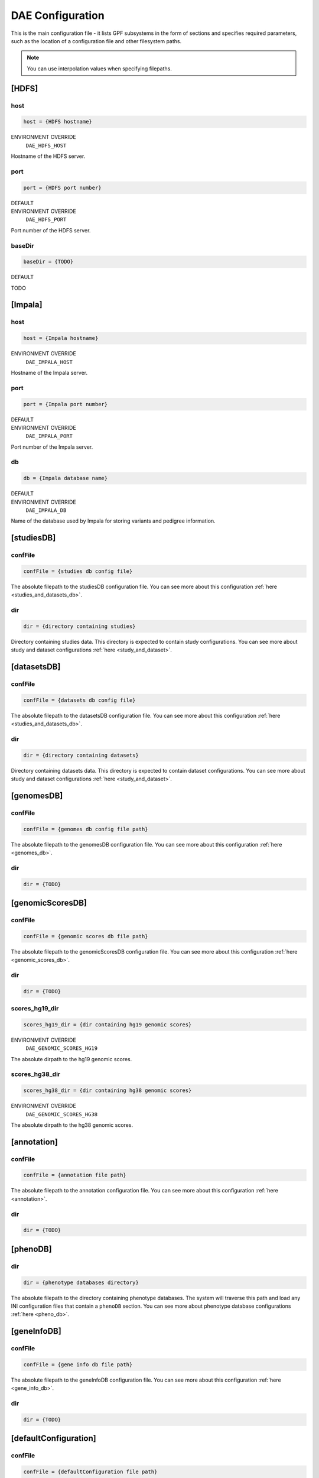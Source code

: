 DAE Configuration
=================

This is the main configuration file - it lists GPF subsystems in the form of
sections and specifies required parameters, such as the location of a
configuration file and other filesystem paths.

.. note::
  You can use interpolation values when specifying filepaths.


[HDFS]
------

host
____

.. code-block:: ini

  host = {HDFS hostname}

ENVIRONMENT OVERRIDE
  ``DAE_HDFS_HOST``

Hostname of the HDFS server.

port
____

.. code-block:: ini

  port = {HDFS port number}

DEFAULT
  .. exec::
    from dae.configuration.dae_config_parser import DAEConfigParser

    print(f"``{DAEConfigParser.DEFAULT_SECTION_VALUES['HDFS']['port']}``")

ENVIRONMENT OVERRIDE
  ``DAE_HDFS_PORT``

Port number of the HDFS server.

baseDir
_______

.. code-block:: ini

  baseDir = {TODO}

DEFAULT
  .. exec::
    from dae.configuration.dae_config_parser import DAEConfigParser

    print(f"``{DAEConfigParser.DEFAULT_SECTION_VALUES['HDFS']['baseDir']}``")

TODO

[Impala]
--------

host
____

.. code-block:: ini

  host = {Impala hostname}

ENVIRONMENT OVERRIDE
  ``DAE_IMPALA_HOST``

Hostname of the Impala server.

port
____

.. code-block:: ini

  port = {Impala port number}

DEFAULT
  .. exec::
    from dae.configuration.dae_config_parser import DAEConfigParser

    print(f"``{DAEConfigParser.DEFAULT_SECTION_VALUES['Impala']['port']}``")

ENVIRONMENT OVERRIDE
  ``DAE_IMPALA_PORT``

Port number of the Impala server.

db
__

.. code-block:: ini

  db = {Impala database name}

DEFAULT
  .. exec::
    from dae.configuration.dae_config_parser import DAEConfigParser

    print(f"``{DAEConfigParser.DEFAULT_SECTION_VALUES['Impala']['db']}``")

ENVIRONMENT OVERRIDE
  ``DAE_IMPALA_DB``

Name of the database used by Impala for storing variants and pedigree
information.

[studiesDB]
-----------

confFile
________

.. code-block:: ini

  confFile = {studies db config file}

The absolute filepath to the studiesDB configuration file. You can see more
about this configuration :ref:`here <studies_and_datasets_db>`.

dir
___

.. code-block:: ini

  dir = {directory containing studies}

Directory containing studies data. This directory is expected to contain study
configurations. You can see more about study and dataset configurations
:ref:`here <study_and_dataset>`.

[datasetsDB]
------------

confFile
________

.. code-block:: ini

  confFile = {datasets db config file}

The absolute filepath to the datasetsDB configuration file. You can see more
about this configuration :ref:`here <studies_and_datasets_db>`.

dir
___

.. code-block:: ini

  dir = {directory containing datasets}

Directory containing datasets data. This directory is expected to contain
dataset configurations. You can see more about study and dataset configurations
:ref:`here <study_and_dataset>`.

[genomesDB]
-----------

confFile
________

.. code-block:: ini

  confFile = {genomes db config file path}

The absolute filepath to the genomesDB configuration file. You can see
more about this configuration :ref:`here <genomes_db>`.

dir
___

.. code-block:: ini

  dir = {TODO}

[genomicScoresDB]
-----------------

confFile
________

.. code-block:: ini

  confFile = {genomic scores db file path}

The absolute filepath to the genomicScoresDB configuration file. You can see
more about this configuration :ref:`here <genomic_scores_db>`.

dir
___

.. code-block:: ini

  dir = {TODO}

scores_hg19_dir
_______________

.. code-block:: ini

  scores_hg19_dir = {dir containing hg19 genomic scores}

ENVIRONMENT OVERRIDE
  ``DAE_GENOMIC_SCORES_HG19``

The absolute dirpath to the hg19 genomic scores.

scores_hg38_dir
_______________

.. code-block:: ini

  scores_hg38_dir = {dir containing hg38 genomic scores}

ENVIRONMENT OVERRIDE
  ``DAE_GENOMIC_SCORES_HG38``

The absolute dirpath to the hg38 genomic scores.

[annotation]
------------

confFile
________

.. code-block:: ini

  confFile = {annotation file path}

The absolute filepath to the annotation configuration file. You can see more
about this configuration :ref:`here <annotation>`.

dir
___

.. code-block:: ini

  dir = {TODO}

[phenoDB]
---------

dir
___

.. code-block:: ini

  dir = {phenotype databases directory}

The absolute filepath to the directory containing phenotype databases.
The system will traverse this path and load any INI configuration
files that contain a ``phenoDB`` section. You can see more about phenotype
database configurations :ref:`here <pheno_db>`.

[geneInfoDB]
------------

confFile
________

.. code-block:: ini

  confFile = {gene info db file path}

The absolute filepath to the geneInfoDB configuration file. You can see more
about this configuration :ref:`here <gene_info_db>`.

dir
___

.. code-block:: ini

  dir = {TODO}

[defaultConfiguration]
----------------------

confFile
________

.. code-block:: ini

  confFile = {defaultConfiguration file path}

The absolute filepath to the defaultConfiguration file. The configuration in
this file is used as default configuration for studies and datasets. You can
see more about this configuration :ref:`here <default_configuration>`.

[gpfjs]
-------

permissionDeniedPromptFile
__________________________

.. code-block:: ini

  permissionDeniedPromptFile = {the markdown filepath}

The absolute filepath to the permissionDeniedPromptFile file. This file
contains markdown to show in gpfjs when access is denied to a user. Content of
this file is loaded to permissionDeniedPrompt.

permissionDeniedPrompt
______________________

.. code-block:: ini

  permissionDeniedPrompt = {the markdown string}

DEFAULT
  .. exec::
    from dae.configuration.dae_config_parser import DAEConfigParser

    print(f"``{DAEConfigParser.DEFAULT_SECTION_VALUES['gpfjs']['permissionDeniedPrompt']}``")

The markdown to show in gpfjs when access to a user is denied. If
permissionDeniedPromptFile is defined in the same section of configuration,
this property is overridden with the file content from the given path.
